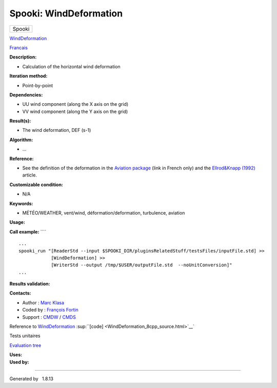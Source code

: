 =======================
Spooki: WindDeformation
=======================

.. raw:: html

   <div id="top">

.. raw:: html

   <div id="titlearea">

+--------------------------------------------------------------------------+
| .. raw:: html                                                            |
|                                                                          |
|    <div id="projectname">                                                |
|                                                                          |
| Spooki                                                                   |
|                                                                          |
| .. raw:: html                                                            |
|                                                                          |
|    </div>                                                                |
+--------------------------------------------------------------------------+

.. raw:: html

   </div>

.. raw:: html

   <div id="main-nav">

.. raw:: html

   </div>

.. raw:: html

   <div id="MSearchSelectWindow"
   onmouseover="return searchBox.OnSearchSelectShow()"
   onmouseout="return searchBox.OnSearchSelectHide()"
   onkeydown="return searchBox.OnSearchSelectKey(event)">

.. raw:: html

   </div>

.. raw:: html

   <div id="MSearchResultsWindow">

.. raw:: html

   </div>

.. raw:: html

   </div>

.. raw:: html

   <div class="header">

.. raw:: html

   <div class="headertitle">

.. raw:: html

   <div class="title">

`WindDeformation <classWindDeformation.html>`__

.. raw:: html

   </div>

.. raw:: html

   </div>

.. raw:: html

   </div>

.. raw:: html

   <div class="contents">

.. raw:: html

   <div class="textblock">

`Francais <../../spooki_french_doc/html/pluginWindDeformation.html>`__

**Description:**

-  Calculation of the horizontal wind deformation

**Iteration method:**

-  Point-by-point

**Dependencies:**

-  UU wind component (along the X axis on the grid)
-  VV wind component (along the Y axis on the grid)

**Result(s):**

-  The wind deformation, DEF (s-1)

**Algorithm:**

-  ...

**Reference:**

-  See the definition of the deformation in the `Aviation
   package <http://iweb.cmc.ec.gc.ca/cmc/bibliotheque/PREVISIONS/f_7.pdf>`__
   (link in French only) and the `Ellrod&Knapp
   (1992) <http://iweb/~afsg003/doc/ClearAirTurbulence.pdf>`__ article.

**Customizable condition:**

-  N/A

**Keywords:**

-  MÉTÉO/WEATHER, vent/wind, déformation/deformation, turbulence,
   aviation

**Usage:**

**Call example:** ````

::

        ...
        spooki_run "[ReaderStd --input $SPOOKI_DIR/pluginsRelatedStuff/testsFiles/inputFile.std] >>
                    [WindDeformation] >>
                    [WriterStd --output /tmp/$USER/outputFile.std  --noUnitConversion]"
        ...

**Results validation:**

**Contacts:**

-  Author : `Marc Klasa <https://wiki.cmc.ec.gc.ca/wiki/User:Klasam>`__
-  Coded by : `François
   Fortin <https://wiki.cmc.ec.gc.ca/wiki/User:Fortinf>`__
-  Support : `CMDW <https://wiki.cmc.ec.gc.ca/wiki/CMDW>`__ /
   `CMDS <https://wiki.cmc.ec.gc.ca/wiki/CMDS>`__

Reference to `WindDeformation <classWindDeformation.html>`__
:sup:``[code] <WindDeformation_8cpp_source.html>`__`

Tests unitaires

`Evaluation tree <WindDeformation_graph.png>`__

| **Uses:**

| **Used by:**

.. raw:: html

   </div>

.. raw:: html

   </div>

--------------

Generated by  |doxygen| 1.8.13

.. |doxygen| image:: doxygen.png
   :class: footer
   :target: http://www.doxygen.org/index.html
